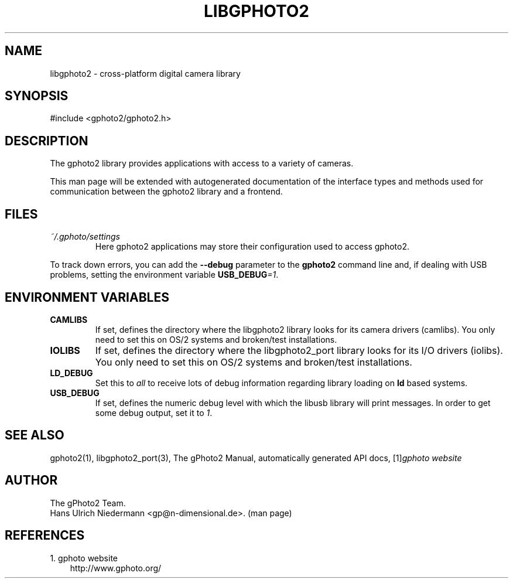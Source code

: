 .\" ** You probably do not want to edit this file directly **
.\" It was generated using the DocBook XSL Stylesheets (version 1.69.1).
.\" Instead of manually editing it, you probably should edit the DocBook XML
.\" source for it and then use the DocBook XSL Stylesheets to regenerate it.
.TH "LIBGPHOTO2" "3" "08/16/2006" "" "The gPhoto2 Reference (the man"
.\" disable hyphenation
.nh
.\" disable justification (adjust text to left margin only)
.ad l
.SH "NAME"
libgphoto2 \- cross\-platform digital camera library
.SH "SYNOPSIS"
.sp
.nf
#include <gphoto2/gphoto2.h>
.fi
.SH "DESCRIPTION"
.PP
The
gphoto2
library provides applications with access to a variety of cameras.
.PP
This man page will be extended with autogenerated documentation of the interface types and methods used for communication between the
gphoto2
library and a frontend.
.SH "FILES"
.TP
\fI~/.gphoto/settings\fR
Here
gphoto2
applications may store their configuration used to access
gphoto2.
.PP
To track down errors, you can add the
\fB\-\-debug\fR
parameter to the
\fBgphoto2\fR
command line and, if dealing with USB problems, setting the environment variable
\fBUSB_DEBUG\fR\fI=1\fR.
.SH "ENVIRONMENT VARIABLES"
.TP
\fBCAMLIBS\fR
If set, defines the directory where the
libgphoto2
library looks for its camera drivers (camlibs). You only need to set this on OS/2 systems and broken/test installations.
.TP
\fBIOLIBS\fR
If set, defines the directory where the
libgphoto2_port
library looks for its I/O drivers (iolibs). You only need to set this on OS/2 systems and broken/test installations.
.TP
\fBLD_DEBUG\fR
Set this to
\fIall\fR
to receive lots of debug information regarding library loading on
\fBld\fR
based systems.
.TP
\fBUSB_DEBUG\fR
If set, defines the numeric debug level with which the
libusb
library will print messages. In order to get some debug output, set it to
\fI1\fR.
.SH "SEE ALSO"
.PP
gphoto2(1),
libgphoto2_port(3), The gPhoto2 Manual, automatically generated
API
docs,
[1]\&\fIgphoto website\fR
.
.SH "AUTHOR"
The gPhoto2 Team. 
.br
Hans Ulrich Niedermann <gp@n\-dimensional.de>. (man page)
.SH "REFERENCES"
.TP 3
1.\ gphoto website
\%http://www.gphoto.org/
